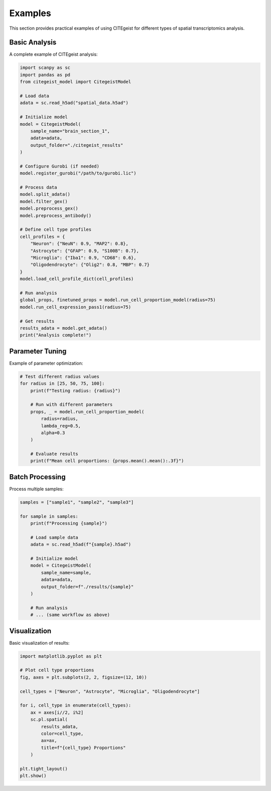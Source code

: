 Examples
========

This section provides practical examples of using CITEgeist for different types of spatial transcriptomics analysis.

Basic Analysis
--------------

A complete example of CITEgeist analysis:

.. code-block:: python

   import scanpy as sc
   import pandas as pd
   from citegeist_model import CitegeistModel
   
   # Load data
   adata = sc.read_h5ad("spatial_data.h5ad")
   
   # Initialize model
   model = CitegeistModel(
       sample_name="brain_section_1",
       adata=adata,
       output_folder="./citegeist_results"
   )
   
   # Configure Gurobi (if needed)
   model.register_gurobi("/path/to/gurobi.lic")
   
   # Process data
   model.split_adata()
   model.filter_gex()
   model.preprocess_gex()
   model.preprocess_antibody()
   
   # Define cell type profiles
   cell_profiles = {
       "Neuron": {"NeuN": 0.9, "MAP2": 0.8},
       "Astrocyte": {"GFAP": 0.9, "S100B": 0.7},
       "Microglia": {"Iba1": 0.9, "CD68": 0.6},
       "Oligodendrocyte": {"Olig2": 0.8, "MBP": 0.7}
   }
   model.load_cell_profile_dict(cell_profiles)
   
   # Run analysis
   global_props, finetuned_props = model.run_cell_proportion_model(radius=75)
   model.run_cell_expression_pass1(radius=75)
   
   # Get results
   results_adata = model.get_adata()
   print("Analysis complete!")

Parameter Tuning
----------------

Example of parameter optimization:

.. code-block:: python

   # Test different radius values
   for radius in [25, 50, 75, 100]:
       print(f"Testing radius: {radius}")
       
       # Run with different parameters
       props, _ = model.run_cell_proportion_model(
           radius=radius,
           lambda_reg=0.5,
           alpha=0.3
       )
       
       # Evaluate results
       print(f"Mean cell proportions: {props.mean().mean():.3f}")

Batch Processing
----------------

Process multiple samples:

.. code-block:: python

   samples = ["sample1", "sample2", "sample3"]
   
   for sample in samples:
       print(f"Processing {sample}")
       
       # Load sample data
       adata = sc.read_h5ad(f"{sample}.h5ad")
       
       # Initialize model
       model = CitegeistModel(
           sample_name=sample,
           adata=adata,
           output_folder=f"./results/{sample}"
       )
       
       # Run analysis
       # ... (same workflow as above)

Visualization
-------------

Basic visualization of results:

.. code-block:: python

   import matplotlib.pyplot as plt
   
   # Plot cell type proportions
   fig, axes = plt.subplots(2, 2, figsize=(12, 10))
   
   cell_types = ["Neuron", "Astrocyte", "Microglia", "Oligodendrocyte"]
   
   for i, cell_type in enumerate(cell_types):
       ax = axes[i//2, i%2]
       sc.pl.spatial(
           results_adata, 
           color=cell_type, 
           ax=ax,
           title=f"{cell_type} Proportions"
       )
   
   plt.tight_layout()
   plt.show()
